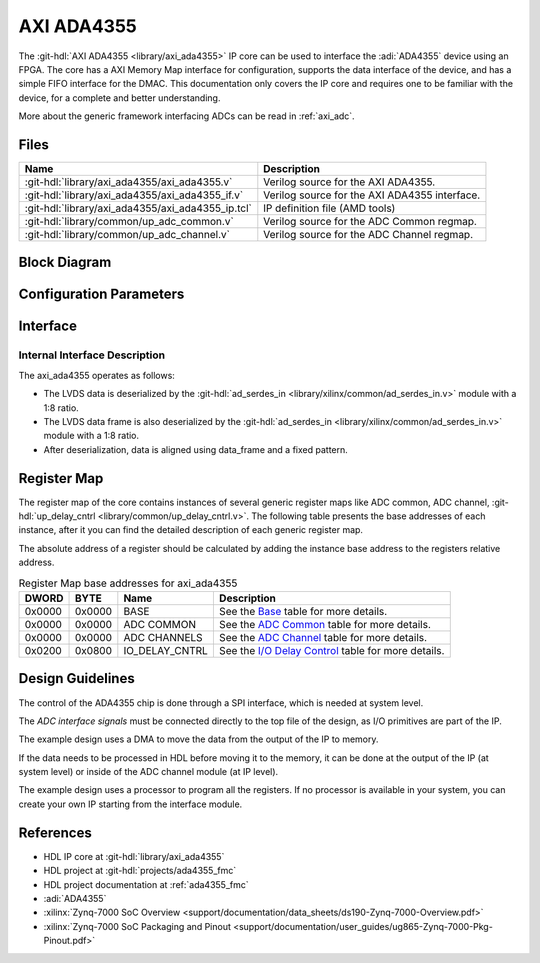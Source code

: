 .. _axi_ada4355:

AXI ADA4355
================================================================================

.. hdl-component-diagram::

The :git-hdl:`AXI ADA4355 <library/axi_ada4355>` IP core
can be used to interface the :adi:`ADA4355` device using an
FPGA. The core has a AXI Memory Map interface for configuration, supports the
data interface of the device, and has a simple FIFO interface for the
DMAC. This documentation only covers the IP core and requires one to be familiar
with the device, for a complete and better understanding.

More about the generic framework interfacing ADCs can be read in :ref:`axi_adc`.

Files
--------------------------------------------------------------------------------

.. list-table::
   :header-rows: 1

   * - Name
     - Description
   * - :git-hdl:`library/axi_ada4355/axi_ada4355.v`
     - Verilog source for the AXI ADA4355.
   * - :git-hdl:`library/axi_ada4355/axi_ada4355_if.v`
     - Verilog source for the AXI ADA4355 interface.
   * - :git-hdl:`library/axi_ada4355/axi_ada4355_ip.tcl`
     - IP definition file (AMD tools)
   * - :git-hdl:`library/common/up_adc_common.v`
     - Verilog source for the ADC Common regmap.
   * - :git-hdl:`library/common/up_adc_channel.v`
     - Verilog source for the ADC Channel regmap.

Block Diagram
--------------------------------------------------------------------------------

.. image:: axi_ada4355.svg
   :alt: AXI ADA4355 block diagram

Configuration Parameters
--------------------------------------------------------------------------------

.. hdl-parameters::

   * - ID
     - Core ID should be unique for each IP in the system
   * - FPGA_TECHNOLOGY
     - Used to select between FPGA devices, auto set in project.
   * - BUFMRCE_EN
     - Used to select between pinouts that are differentiated
       by how the frame clock signals are distributed.

Interface
--------------------------------------------------------------------------------

.. hdl-interfaces::

   * - sync_n
     - Signals when the clock is disabled and the design should be in reset
   * - fco_p
     - LVDS input positive side of differential data frame signal
   * - fco_n
     - LVDS input negative side of differential data frame signal
   * - dco_p
     - LVDS input positive side of differential reference clock signal
   * - dco_n
     - LVDS input negative side of differential reference clock signal
   * - d0a_p
     - LVDS input positive side of differential data line A signal
   * - d0a_n
     - LVDS input negative side of differential data line A signal
   * - d1a_p
     - LVDS input positive side of differential data line B signal
   * - d1a_n
     - LVDS input negative side of differential data line B signal
   * - delay_clk
     - Delay clock input for IO_DELAY control, 200 MHz (7 series) or 300 MHz
       (Ultrascale)
   * - adc_clk
     - The clock used to shift data out of the IP
   * - adc_valid
     - Indicates valid data
   * - adc_data
     - Received data output
   * - adc_dovf
     - Data overflow. Must be connected to the DMA
   * - up_adc_pn_err
     - Error monitoring
   * - s_axi
     - Standard AXI Slave Memory Map interface

Internal Interface Description
~~~~~~~~~~~~~~~~~~~~~~~~~~~~~~~~~~~~~~~~~~~~~~~~~~~~~~~~~~~~~~~~~~~~~~~~~~~~~~~

The axi_ada4355 operates as follows:

* The LVDS data is deserialized by the
  :git-hdl:`ad_serdes_in <library/xilinx/common/ad_serdes_in.v>` module with
  a 1:8 ratio.
* The LVDS data frame is also deserialized by the
  :git-hdl:`ad_serdes_in <library/xilinx/common/ad_serdes_in.v>` module with
  a 1:8 ratio.
* After deserialization, data is aligned using data_frame and a fixed pattern.

Register Map
--------------------------------------------------------------------------------

The register map of the core contains instances of several generic register maps
like ADC common, ADC channel,
:git-hdl:`up_delay_cntrl <library/common/up_delay_cntrl.v>`.
The following table presents the base addresses of each instance, after it you
can find the detailed description of each generic register map.

The absolute address of a register should be calculated by adding the instance
base address to the registers relative address.

.. list-table:: Register Map base addresses for axi_ada4355
   :header-rows: 1

   * - DWORD
     - BYTE
     - Name
     - Description
   * - 0x0000
     - 0x0000
     - BASE
     - See the `Base <#hdl-regmap-COMMON>`__ table for more details.
   * - 0x0000
     - 0x0000
     - ADC COMMON
     - See the `ADC Common <#hdl-regmap-ADC_COMMON>`__ table for more details.
   * - 0x0000
     - 0x0000
     - ADC CHANNELS
     - See the `ADC Channel <#hdl-regmap-ADC_CHANNEL>`__ table for more details.
   * - 0x0200
     - 0x0800
     - IO_DELAY_CNTRL
     - See the `I/O Delay Control <#hdl-regmap-IO_DELAY_CNTRL>`__ table for more details.

.. hdl-regmap::
   :name: AXI_ADA4355
   :no-type-info:

.. hdl-regmap::
   :name: COMMON
   :no-type-info:

.. hdl-regmap::
   :name: ADC_COMMON
   :no-type-info:

.. hdl-regmap::
   :name: ADC_CHANNEL
   :no-type-info:

.. hdl-regmap::
   :name: IO_DELAY_CNTRL
   :no-type-info:

Design Guidelines
--------------------------------------------------------------------------------

The control of the ADA4355 chip is done through a SPI interface, which is needed
at system level.

The *ADC interface signals* must be connected directly to the top file of the
design, as I/O primitives are part of the IP.

The example design uses a DMA to move the data from the output of the IP to
memory.

If the data needs to be processed in HDL before moving it to the memory, it can be
done at the output of the IP (at system level) or inside of the ADC channel
module (at IP level).

The example design uses a processor to program all the registers. If no
processor is available in your system, you can create your own IP starting from
the interface module.

References
-------------------------------------------------------------------------------

* HDL IP core at :git-hdl:`library/axi_ada4355`
* HDL project at :git-hdl:`projects/ada4355_fmc`
* HDL project documentation at :ref:`ada4355_fmc`
* :adi:`ADA4355`
* :xilinx:`Zynq-7000 SoC Overview <support/documentation/data_sheets/ds190-Zynq-7000-Overview.pdf>`
* :xilinx:`Zynq-7000 SoC Packaging and Pinout <support/documentation/user_guides/ug865-Zynq-7000-Pkg-Pinout.pdf>`
